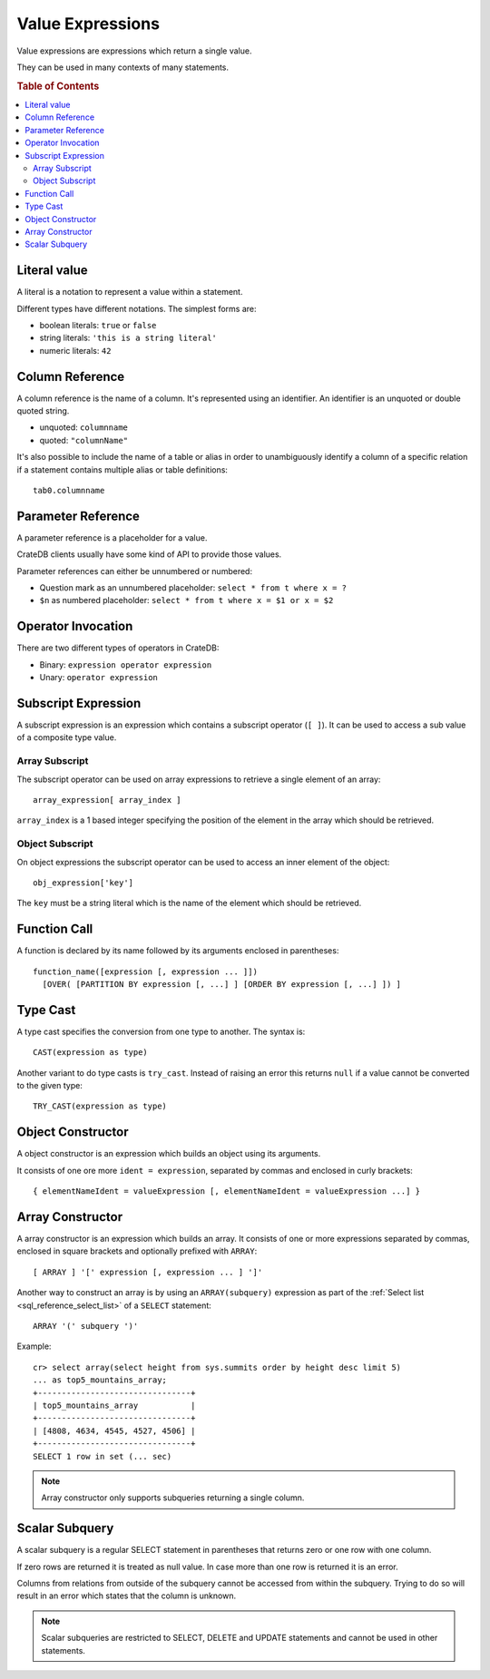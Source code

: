 .. highlight:: psql
.. _sql_reference_expression:

=================
Value Expressions
=================

Value expressions are expressions which return a single value.

They can be used in many contexts of many statements.

.. rubric:: Table of Contents

.. contents::
   :local:

Literal value
=============

A literal is a notation to represent a value within a statement.

Different types have different notations. The simplest forms are:

- boolean literals: ``true`` or ``false``

- string literals: ``'this is a string literal'``

- numeric literals: ``42``

.. SEEALSO::

    - :ref:`sql_lexical`
    - :ref:`data-types`

Column Reference
================

A column reference is the name of a column. It's represented using an
identifier. An identifier is an unquoted or double quoted string.

- unquoted: ``columnname``

- quoted: ``"columnName"``

It's also possible to include the name of a table or alias in order to
unambiguously identify a column of a specific relation if a statement contains
multiple alias or table definitions::

    tab0.columnname

.. SEEALSO::

    :ref:`sql_lexical`

Parameter Reference
===================

A parameter reference is a placeholder for a value.

CrateDB clients usually have some kind of API to provide those values.

Parameter references can either be unnumbered or numbered:

- Question mark as an unnumbered placeholder: ``select * from t where x = ?``

- ``$n`` as numbered placeholder: ``select * from t where x = $1 or x = $2``

Operator Invocation
===================

There are two different types of operators in CrateDB:

- Binary: ``expression operator expression``

- Unary: ``operator expression``

.. SEEALSO::

    - :ref:`sql_dql_where_clause`
    - :ref:`arithmetic`

.. _sql_expressions_subscript:

Subscript Expression
====================

A subscript expression is an expression which contains a subscript operator
(``[ ]``). It can be used to access a sub value of a composite type value.

Array Subscript
---------------

The subscript operator can be used on array expressions to retrieve a single
element of an array::

    array_expression[ array_index ]

``array_index`` is a 1 based integer specifying the position of the element in
the array which should be retrieved.

.. SEEALSO::

    :ref:`sql_dql_object_arrays_select`

Object Subscript
----------------

On object expressions the subscript operator can be used to access an inner
element of the object::

    obj_expression['key']

The ``key`` must be a string literal which is the name of the element which
should be retrieved.

.. SEEALSO::

    :ref:`sql_dql_objects`

Function Call
=============

A function is declared by its name followed by its arguments enclosed in
parentheses::

    function_name([expression [, expression ... ]])
      [OVER( [PARTITION BY expression [, ...] ] [ORDER BY expression [, ...] ]) ]

.. SEEALSO::

    - :ref:`scalar`
    - :ref:`aggregation`
    - :ref:`window-functions`

Type Cast
=========

A type cast specifies the conversion from one type to another. The syntax is::

    CAST(expression as type)

Another variant to do type casts is ``try_cast``. Instead of raising an error
this returns ``null`` if a value cannot be converted to the given type::

    TRY_CAST(expression as type)

.. SEEALSO::

    :ref:`data-types`

Object Constructor
==================

A object constructor is an expression which builds an object using its
arguments.

It consists of one ore more ``ident = expression``, separated by commas and
enclosed in curly brackets::

    { elementNameIdent = valueExpression [, elementNameIdent = valueExpression ...] }

.. SEEALSO::

    :ref:`data-type-object-literals`

Array Constructor
=================

A array constructor is an expression which builds an array. It consists of one
or more expressions separated by commas, enclosed in square brackets and
optionally prefixed with ``ARRAY``::

    [ ARRAY ] '[' expression [, expression ... ] ']'

.. SEEALSO::

    :ref:`data-type-array-literals`

.. _sql_expressions_array_subquery:

Another way to construct an array is by using an ``ARRAY(subquery)`` expression
as part of the :ref:`Select list <sql_reference_select_list>` of a ``SELECT`` statement::

    ARRAY '(' subquery ')'

Example::

    cr> select array(select height from sys.summits order by height desc limit 5)
    ... as top5_mountains_array;
    +--------------------------------+
    | top5_mountains_array           |
    +--------------------------------+
    | [4808, 4634, 4545, 4527, 4506] |
    +--------------------------------+
    SELECT 1 row in set (... sec)

.. NOTE::

    Array constructor only supports subqueries returning a single column.

Scalar Subquery
===============

A scalar subquery is a regular SELECT statement in parentheses that returns
zero or one row with one column.

If zero rows are returned it is treated as null value. In case more than one
row is returned it is an error.

Columns from relations from outside of the subquery cannot be accessed from
within the subquery. Trying to do so will result in an error which states that
the column is unknown.

.. NOTE::

    Scalar subqueries are restricted to SELECT, DELETE and UPDATE statements
    and cannot be used in other statements.
